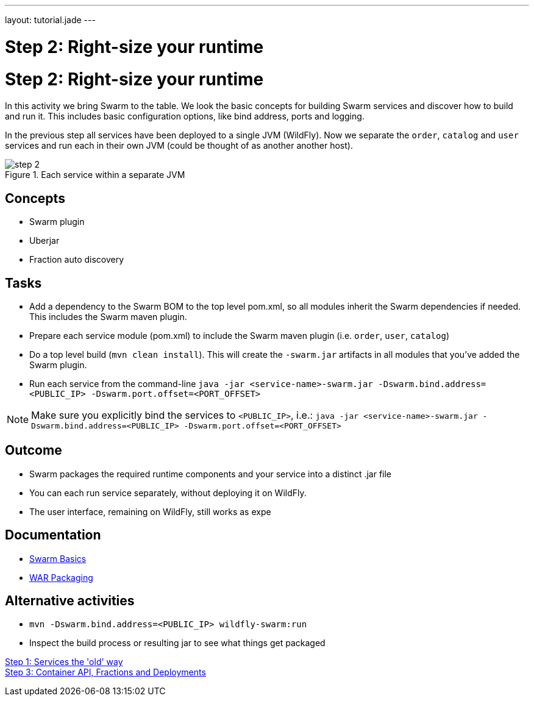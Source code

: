 ---
layout: tutorial.jade
---

= Step 2: Right-size your runtime

= Step 2: Right-size your runtime

In this activity we bring Swarm to the table. We look the basic concepts for building Swarm services and discover how to build and run it. This includes basic configuration options, like bind address, ports and logging.

In the previous step all services have been deployed to a single JVM (WildFly). Now we separate the `order`, `catalog` and `user` services and run each in their own JVM (could be thought of as another  another host).

image::../img/step-2.png[title="Each service within a separate JVM"]

== Concepts
* Swarm plugin
* Uberjar
* Fraction auto discovery

== Tasks
* Add a dependency to the Swarm BOM  to the top level pom.xml, so all modules inherit the Swarm dependencies if needed.
 This includes the Swarm maven plugin.
* Prepare each service module (pom.xml) to include the Swarm maven plugin (i.e. `order`, `user`, `catalog`)
* Do a top level build (`mvn clean install`). This will create the `-swarm.jar` artifacts in all modules that you’ve added the Swarm plugin.
* Run each service from the command-line `java -jar <service-name>-swarm.jar -Dswarm.bind.address=<PUBLIC_IP> -Dswarm.port.offset=<PORT_OFFSET>`

NOTE: Make sure you explicitly bind the services to `<PUBLIC_IP>`, i.e.:
`java -jar <service-name>-swarm.jar -Dswarm.bind.address=<PUBLIC_IP> -Dswarm.port.offset=<PORT_OFFSET>`

== Outcome
* Swarm packages the required runtime components and your service into a distinct .jar file
* You can each run service separately, without deploying it on WildFly.
* The user interface, remaining on WildFly, still works as expe

== Documentation
* https://wildfly-swarm.gitbooks.io/wildfly-swarm-users-guide/content/getting-started/basics.html[Swarm Basics]
* https://wildfly-swarm.gitbooks.io/wildfly-swarm-users-guide/content/getting-started/war-applications.html[WAR Packaging]

== Alternative activities
* `mvn -Dswarm.bind.address=<PUBLIC_IP> wildfly-swarm:run`
* Inspect the build process or resulting jar to see what things get packaged

+++
<div class="row">
  <div class="col-md-6">
<a href="/tutorial/step-1" class="btn btn-primary"><i class="fa fa-chevron-left" aria-hidden="true"></i> Step 1: Services the 'old' way</a>
  </div>
  <div class="col-md-6">
  <a href="/tutorial/step-3" class="btn btn-primary">Step 3: Container API, Fractions and Deployments
<i class="fa fa-chevron-right" aria-hidden="true"></i></a>
  </div>
</div>
+++
